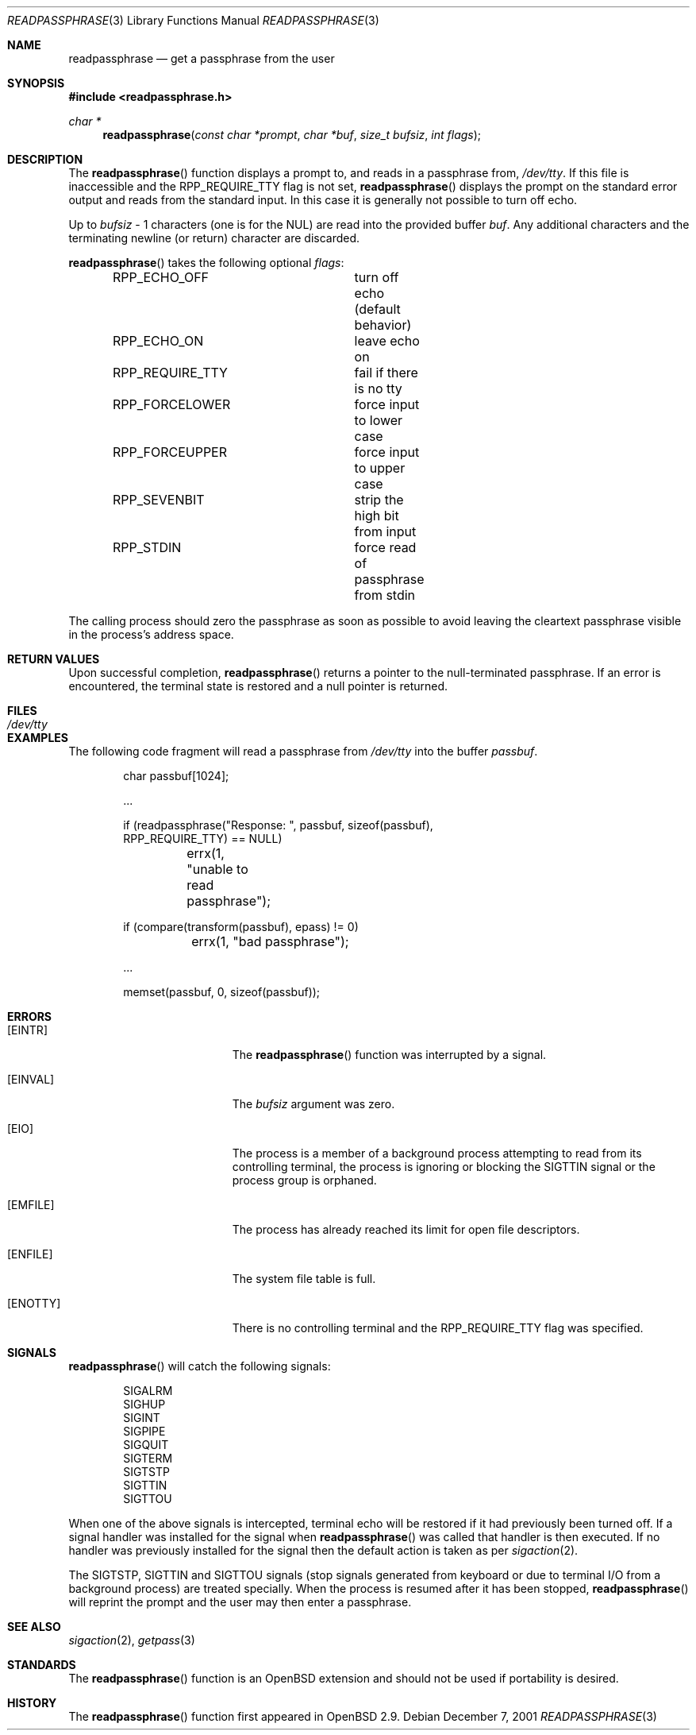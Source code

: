 .\"	$OpenBSD: readpassphrase.3,v 1.10 2003/05/03 19:04:40 jmc Exp $
.\"
.\" Copyright (c) 2000 Todd C. Miller <Todd.Miller@courtesan.com>
.\" All rights reserved.
.\"
.\" Redistribution and use in source and binary forms, with or without
.\" modification, are permitted provided that the following conditions
.\" are met:
.\" 1. Redistributions of source code must retain the above copyright
.\"    notice, this list of conditions and the following disclaimer.
.\" 2. Redistributions in binary form must reproduce the above copyright
.\"    notice, this list of conditions and the following disclaimer in the
.\"    documentation and/or other materials provided with the distribution.
.\" 3. The name of the author may not be used to endorse or promote products
.\"    derived from this software without specific prior written permission.
.\"
.\" THIS SOFTWARE IS PROVIDED ``AS IS'' AND ANY EXPRESS OR IMPLIED WARRANTIES,
.\" INCLUDING, BUT NOT LIMITED TO, THE IMPLIED WARRANTIES OF MERCHANTABILITY
.\" AND FITNESS FOR A PARTICULAR PURPOSE ARE DISCLAIMED.  IN NO EVENT SHALL
.\" THE AUTHOR BE LIABLE FOR ANY DIRECT, INDIRECT, INCIDENTAL, SPECIAL,
.\" EXEMPLARY, OR CONSEQUENTIAL DAMAGES (INCLUDING, BUT NOT LIMITED TO,
.\" PROCUREMENT OF SUBSTITUTE GOODS OR SERVICES; LOSS OF USE, DATA, OR PROFITS;
.\" OR BUSINESS INTERRUPTION) HOWEVER CAUSED AND ON ANY THEORY OF LIABILITY,
.\" WHETHER IN CONTRACT, STRICT LIABILITY, OR TORT (INCLUDING NEGLIGENCE OR
.\" OTHERWISE) ARISING IN ANY WAY OUT OF THE USE OF THIS SOFTWARE, EVEN IF
.\" ADVISED OF THE POSSIBILITY OF SUCH DAMAGE.
.\"
.Dd December 7, 2001
.Dt READPASSPHRASE 3
.Os
.Sh NAME
.Nm readpassphrase
.Nd get a passphrase from the user
.Sh SYNOPSIS
.Fd #include <readpassphrase.h>
.Ft char *
.Fn readpassphrase "const char *prompt" "char *buf" "size_t bufsiz" "int flags"
.Sh DESCRIPTION
The
.Fn readpassphrase
function displays a prompt to, and reads in a passphrase from,
.Pa /dev/tty .
If this file is inaccessible
and the
.Dv RPP_REQUIRE_TTY
flag is not set,
.Fn readpassphrase
displays the prompt on the standard error output and reads from the standard
input.
In this case it is generally not possible to turn off echo.
.Pp
Up to
.Fa bufsiz
- 1 characters (one is for the NUL) are read into the provided buffer
.Fa buf .
Any additional
characters and the terminating newline (or return) character are discarded.
.Pp
.Fn readpassphrase
takes the following optional
.Fa flags :
.Pp
.Bd -literal -offset indent -compact
RPP_ECHO_OFF		turn off echo (default behavior)
RPP_ECHO_ON		leave echo on
RPP_REQUIRE_TTY		fail if there is no tty
RPP_FORCELOWER		force input to lower case
RPP_FORCEUPPER		force input to upper case
RPP_SEVENBIT		strip the high bit from input
RPP_STDIN		force read of passphrase from stdin
.Ed
.Pp
The calling process should zero the passphrase as soon as possible to
avoid leaving the cleartext passphrase visible in the process's address
space.
.Sh RETURN VALUES
Upon successful completion,
.Fn readpassphrase
returns a pointer to the null-terminated passphrase.
If an error is encountered, the terminal state is restored and
a null pointer is returned.
.Sh FILES
.Bl -tag -width /dev/tty -compact
.It Pa /dev/tty
.El
.Sh EXAMPLES
The following code fragment will read a passphrase from
.Pa /dev/tty
into the buffer
.Fa passbuf .
.Bd -literal -offset indent
char passbuf[1024];

\&...

if (readpassphrase("Response: ", passbuf, sizeof(passbuf),
    RPP_REQUIRE_TTY) == NULL)
	errx(1, "unable to read passphrase");

if (compare(transform(passbuf), epass) != 0)
	errx(1, "bad passphrase");

\&...

memset(passbuf, 0, sizeof(passbuf));
.Ed
.Sh ERRORS
.Bl -tag -width Er
.It Bq Er EINTR
The
.Fn readpassphrase
function was interrupted by a signal.
.It Bq Er EINVAL
The
.Ar bufsiz
argument was zero.
.It Bq Er EIO
The process is a member of a background process attempting to read
from its controlling terminal, the process is ignoring or blocking
the SIGTTIN signal or the process group is orphaned.
.It Bq Er EMFILE
The process has already reached its limit for open file descriptors.
.It Bq Er ENFILE
The system file table is full.
.It Bq Er ENOTTY
There is no controlling terminal and the
.Dv RPP_REQUIRE_TTY
flag was specified.
.El
.Sh SIGNALS
.Fn readpassphrase
will catch the following signals:
.Pp
.Bd -literal -offset indent -compact
SIGALRM
SIGHUP
SIGINT
SIGPIPE
SIGQUIT
SIGTERM
SIGTSTP
SIGTTIN
SIGTTOU
.Ed
.Pp
When one of the above signals is intercepted, terminal echo will
be restored if it had previously been turned off.
If a signal handler was installed for the signal when
.Fn readpassphrase
was called that handler is then executed.
If no handler was previously installed for the signal then the
default action is taken as per
.Xr sigaction 2 .
.Pp
The
.Dv SIGTSTP ,
.Dv SIGTTIN
and
.Dv SIGTTOU
signals (stop signals generated from keyboard or due to terminal I/O
from a background process) are treated specially.
When the process is resumed after it has been stopped,
.Fn readpassphrase
will reprint the prompt and the user may then enter a passphrase.
.Sh SEE ALSO
.Xr sigaction 2 ,
.Xr getpass 3
.Sh STANDARDS
The
.Fn readpassphrase
function is an
.Ox
extension and should not be used if portability is desired.
.Sh HISTORY
The
.Fn readpassphrase
function first appeared in
.Ox 2.9 .
